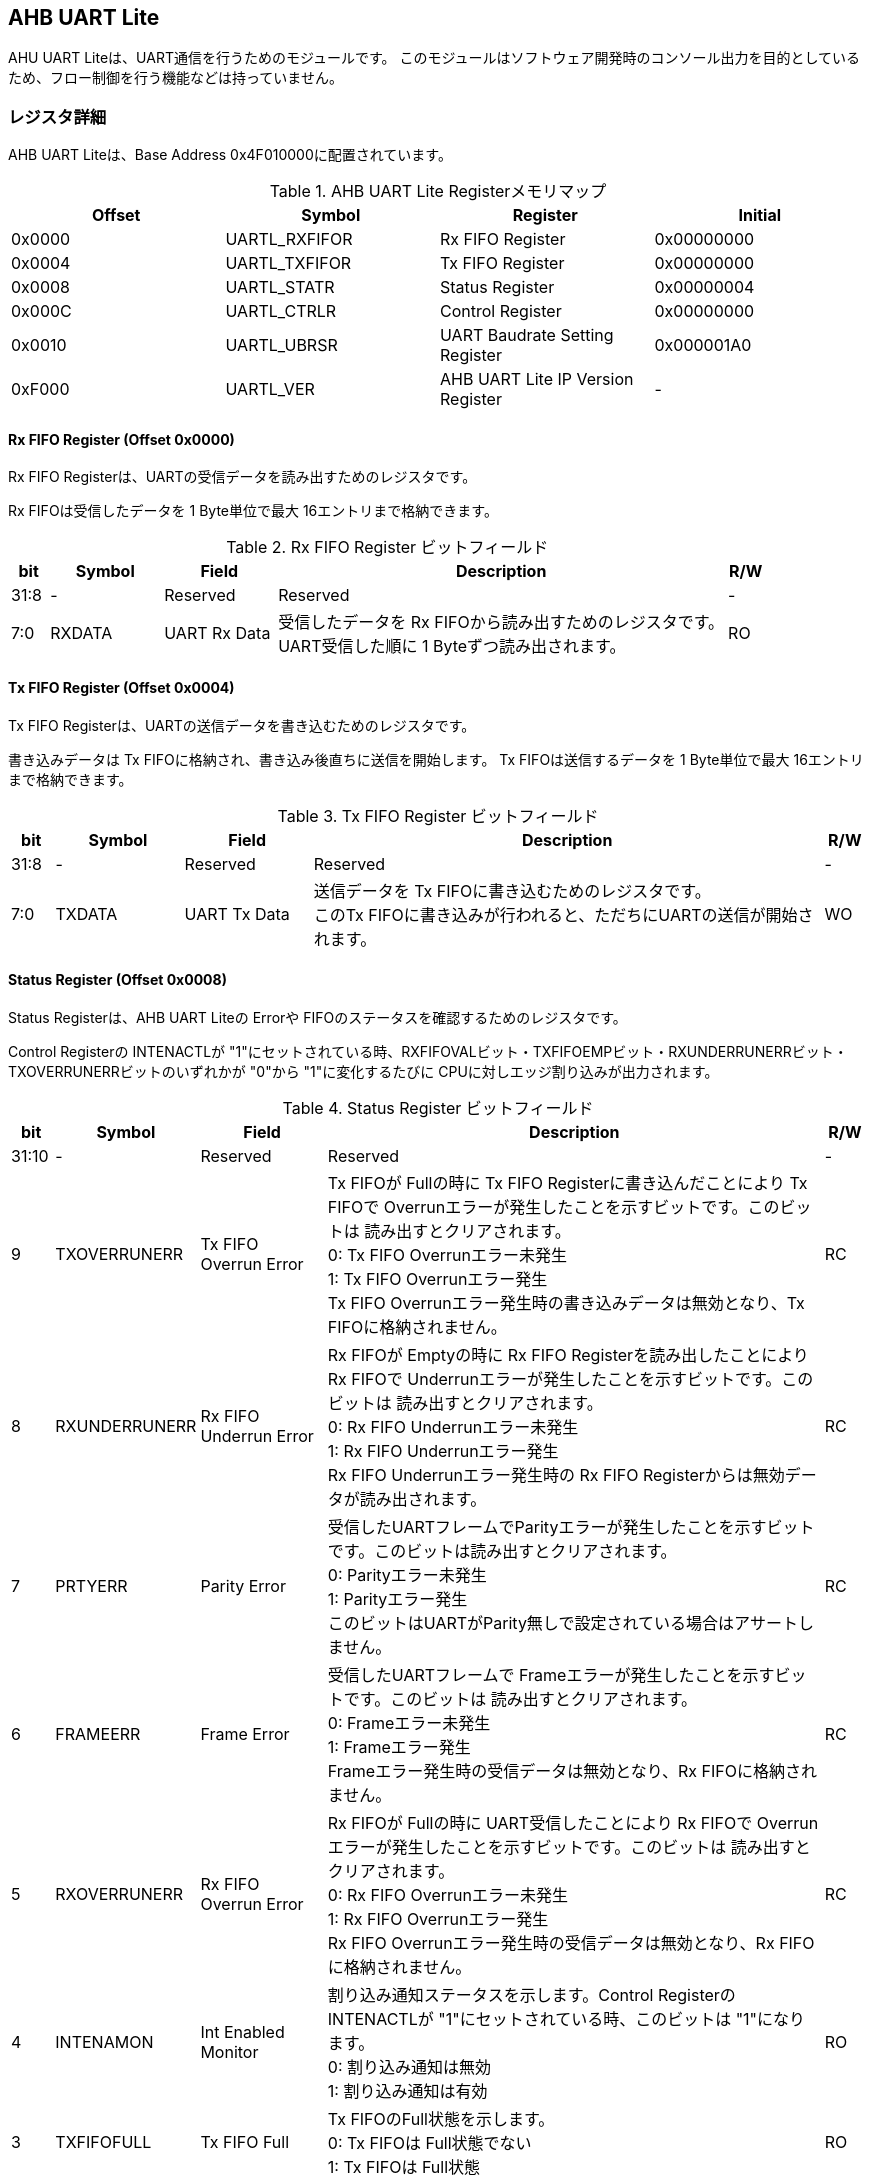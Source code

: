 == AHB UART Lite

AHU UART Liteは、UART通信を行うためのモジュールです。
このモジュールはソフトウェア開発時のコンソール出力を目的としているため、フロー制御を行う機能などは持っていません。

=== レジスタ詳細

AHB UART Liteは、Base Address 0x4F010000に配置されています。

.AHB UART Lite Registerメモリマップ
[cols=",,,",options="header",]
|===
|Offset |Symbol        |Register                          |Initial
|0x0000 |UARTL_RXFIFOR |Rx FIFO Register                  |0x00000000
|0x0004 |UARTL_TXFIFOR |Tx FIFO Register                  |0x00000000
|0x0008 |UARTL_STATR   |Status Register                   |0x00000004
|0x000C |UARTL_CTRLR   |Control Register                  |0x00000000
|0x0010 |UARTL_UBRSR   |UART Baudrate Setting Register    |0x000001A0
|0xF000 |UARTL_VER     |AHB UART Lite IP Version Register |-
|===

==== Rx FIFO Register (Offset 0x0000)

Rx FIFO Registerは、UARTの受信データを読み出すためのレジスタです。

Rx FIFOは受信したデータを 1 Byte単位で最大 16エントリまで格納できます。

.Rx FIFO Register ビットフィールド
[cols="1,3,3,12,1",options="header",]
|===
|bit  |Symbol |Field        |Description                                                                                         |R/W
|31:8 |-      |Reserved     |Reserved                                                                                            |-
|7:0  |RXDATA |UART Rx Data |受信したデータを Rx FIFOから読み出すためのレジスタです。 +
UART受信した順に 1 Byteずつ読み出されます。|RO
|===

==== Tx FIFO Register (Offset 0x0004)

Tx FIFO Registerは、UARTの送信データを書き込むためのレジスタです。

書き込みデータは Tx FIFOに格納され、書き込み後直ちに送信を開始します。
Tx FIFOは送信するデータを 1 Byte単位で最大 16エントリまで格納できます。

.Tx FIFO Register ビットフィールド
[cols="1,3,3,12,1",options="header",]
|===
|bit  |Symbol  |Field        |Description                                         |R/W
|31:8 |-       |Reserved     |Reserved                                            |-
|7:0  |TXDATA  |UART Tx Data |送信データを Tx FIFOに書き込むためのレジスタです。 +
このTx FIFOに書き込みが行われると、ただちにUARTの送信が開始されます。 |WO
|===

==== Status Register (Offset 0x0008)

Status Registerは、AHB UART Liteの Errorや
FIFOのステータスを確認するためのレジスタです。

Control Registerの INTENACTLが
"1"にセットされている時、RXFIFOVALビット・TXFIFOEMPビット・RXUNDERRUNERRビット・TXOVERRUNERRビットのいずれかが "0"から "1"に変化するたびに CPUに対しエッジ割り込みが出力されます。

.Status Register ビットフィールド
[cols="1,3,3,12,1",options="header",]
|===
|bit   |Symbol |Field    |Description |R/W
|31:10 |-      |Reserved |Reserved    |-

|9     |TXOVERRUNERR |
Tx FIFO Overrun Error |
Tx FIFOが Fullの時に Tx FIFO Registerに書き込んだことにより Tx FIFOで Overrunエラーが発生したことを示すビットです。このビットは 読み出すとクリアされます。 +
0: Tx FIFO Overrunエラー未発生 +
1: Tx FIFO Overrunエラー発生 +
Tx FIFO Overrunエラー発生時の書き込みデータは無効となり、Tx FIFOに格納されません。 |RC

|8 |RXUNDERRUNERR |Rx FIFO Underrun Error |
Rx FIFOが Emptyの時に Rx FIFO Registerを読み出したことにより Rx FIFOで Underrunエラーが発生したことを示すビットです。このビットは 読み出すとクリアされます。 +
0: Rx FIFO Underrunエラー未発生 +
1: Rx FIFO Underrunエラー発生 +
Rx FIFO Underrunエラー発生時の Rx FIFO Registerからは無効データが読み出されます。 |RC

|7 |PRTYERR |Parity Error |
受信したUARTフレームでParityエラーが発生したことを示すビットです。このビットは読み出すとクリアされます。 +
0: Parityエラー未発生 +
1: Parityエラー発生 +
このビットはUARTがParity無しで設定されている場合はアサートしません。 |RC

|6 |FRAMEERR |Frame Error |
受信したUARTフレームで Frameエラーが発生したことを示すビットです。このビットは 読み出すとクリアされます。 +
0: Frameエラー未発生 +
1: Frameエラー発生 +
Frameエラー発生時の受信データは無効となり、Rx FIFOに格納されません。 |RC

|5 |RXOVERRUNERR |Rx FIFO Overrun Error |
Rx FIFOが Fullの時に UART受信したことにより Rx FIFOで Overrunエラーが発生したことを示すビットです。このビットは 読み出すとクリアされます。 +
0: Rx FIFO Overrunエラー未発生 +
1: Rx FIFO Overrunエラー発生 +
Rx FIFO Overrunエラー発生時の受信データは無効となり、Rx FIFOに格納されません。|RC

|4 |INTENAMON |Int Enabled Monitor |
割り込み通知ステータスを示します。Control Registerの INTENACTLが "1"にセットされている時、このビットは "1"になります。 +
0: 割り込み通知は無効 +
1: 割り込み通知は有効 |RO

|3 |TXFIFOFULL |Tx FIFO Full |Tx FIFOのFull状態を示します。 +
0: Tx FIFOは Full状態でない +
1: Tx FIFOは Full状態 |RO

|2 |TXFIFOEMP |Tx FIFO Empty |
Tx FIFOのEmpty状態を示します。 +
0: Tx FIFOは Empty状態でない +
1: Tx FIFOは Empty状態 |RO

|1 |RXFIFOFULL |Rx FIFO Full |
Rx FIFOのFull状態を示します。 +
0: Rx FIFOは Full状態でない +
1: Rx FIFOはFull状態 |RO

|0 |RXFIFOVAL |Rx FIFO Valid Data |
Rx FIFOの有効データ格納状態を示します。 +
0: Rx FIFOにデータ無し +
1: Rx FIFOにデータ有り |RO
|===

==== Control Register (Offset 0x000C)

Control Registerは、Tx FIFO/Rx
FIFOのリセット制御と割り込み通知の設定を行うためのレジスタです。

.Control Register ビットフィールド
[cols="1,3,3,12,1",options="header",]
|===
|bit  |Symbol    |Field              |Description                                                                                             |R/W
|31:5 |-         |Reserved           |Reserved                                                                                                |-
|4    |INTENACTL |Int Enable Control |AUB UART Liteの割り込み通知の有無を設定します。 +
0: 割り込み通知を無効にする +
1: 割り込み通知を有効にする |WO
|3:2  |-         |Reserved           |Reserved                                                                                                |-
|1    |RXFIFORST |Reset Rx FIFO      |このビットは Rx FIFOをクリアするためのビットです。このビットに1を書き込むと Rx FIFOをリセットします。   |WO
|0    |TXFIFORST |Reset Tx FIFO      |このビットは Tx FIFOをクリアするためのビットです。このビットに1を書き込むと Tx FIFOをリセットします。   |WO
|===

==== UART Baudrate Setting Register (Offset 0x0010)

UART Baudrate Setting
Registerは、UART通信のボーレートを設定するためのレジスタです。

この設定では、UARTの 1ビットの幅がシステムクロックの何サイクルで生成するかを設定します。
そのため、System Register.System Clock Control Registerの CLKMODEの設定を変更し、システムクロックの周波数が変わると設定しなおす必要があります。

レジスタの設定値はシステムクロックの周期と、設定するボーレートから以下のように計算することができます。

latexmath:[ UDIVSET= \frac{1}{baudrate\[bps\] \times SYSCLK period\[s\]} -1 ]

.UART Baudrate Setting Register ビットフィールド
[cols="1,3,3,12,1",options="header",]
|===
|bit  |Symbol  |Field                |Description                                          |R/W
|15:0 |UDIVSET |UART Divider Setting |UART通信のボーレートを設定するためのフィールドです。 |R/W
|===

==== AHB UART Lite IP Version Register (Offset: 0xF000)

AHB UART Lite IPのバージョン管理用レジスタです。

.AHB UART Lite IP Version Register ビットフィールド
[cols="1,3,3,12,1",options="header",]
|===
|bit   |Symbol |Field                          |Description                            |R/W
|31:24 |MAJVER |AHB UART Lite IP Major Version |AHB UART LiteコアのMajor Versionです。 |RO
|23:16 |MINVER |AHB UART Lite IP Minor Version |AHB UART LiteコアのMinor Versionです。 |RO
|15:0  |PATVER |AHB UART Lite IP Patch Version |AHB UART LiteコアのPatch Versionです。 |RO
|===
